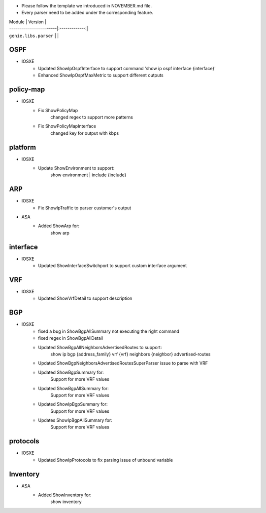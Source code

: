 * Please follow the template we introduced in NOVEMBER.md file.
* Every parser need to be added under the corresponding feature.

| Module                  | Version       |
| ------------------------|:-------------:|
| ``genie.libs.parser``   |               |

--------------------------------------------------------------------------------
                                OSPF
--------------------------------------------------------------------------------
* IOSXE
    * Updated ShowIpOspfInterface to support command 'show ip ospf interface {interface}'
    * Enhanced ShowIpOspfMaxMetric to support different outputs

--------------------------------------------------------------------------------
                                policy-map
--------------------------------------------------------------------------------
* IOSXE
    * Fix ShowPolicyMap
        changed regex to support more patterns
    * Fix ShowPolicyMapInterface
        changed key for output with kbps

--------------------------------------------------------------------------------
                                platform
--------------------------------------------------------------------------------
* IOSXE
    * Update ShowEnvironment to support:
        show environment | include {include}

--------------------------------------------------------------------------------
                                ARP
--------------------------------------------------------------------------------
* IOSXE
    * Fix ShowIpTraffic to parser customer's output
* ASA
    * Added ShowArp for:
        show arp
--------------------------------------------------------------------------------
                                interface
--------------------------------------------------------------------------------
* IOSXE
    * Updated ShowInterfaceSwitchport to support custom interface argument


--------------------------------------------------------------------------------
                               VRF
--------------------------------------------------------------------------------
* IOSXE
    * Updated ShowVrfDetail to support description

--------------------------------------------------------------------------------
                               BGP
--------------------------------------------------------------------------------
* IOSXE
    * fixed a bug in ShowBgpAllSummary not executing the right command
    * fixed regex in ShowBgpAllDetail
    * Updated ShowBgpAllNeighborsAdvertisedRoutes to support:
        show ip bgp {address_family} vrf {vrf} neighbors {neighbor} advertised-routes
    * Updated ShowBgpNeighborsAdvertisedRoutesSuperParser issue to parse with VRF
    * Updated ShowBgpSummary for:
        Support for more VRF values
    * Updated ShowBgpAllSummary for:
        Support for more VRF values
    * Updated ShowIpBgpSummary for:
        Support for more VRF values
    * Updates ShowIpBgpAllSummary for:
        Support for more VRF values

--------------------------------------------------------------------------------
                                protocols
--------------------------------------------------------------------------------
* IOSXE
    * Updated ShowIpProtocols to fix parsing issue of unbound variable

--------------------------------------------------------------------------------
Inventory
--------------------------------------------------------------------------------
* ASA
    * Added ShowInventory for:
        show inventory
